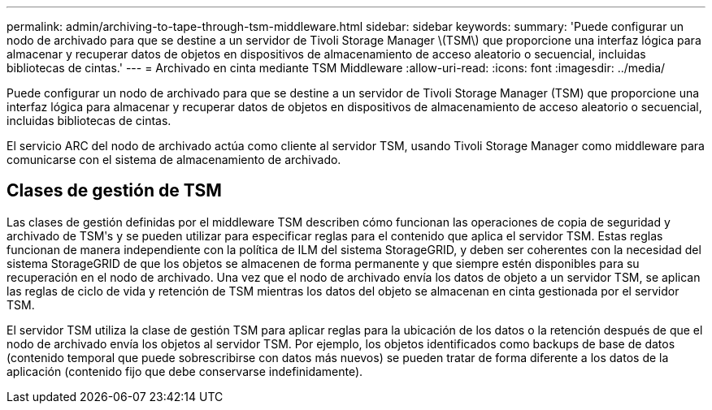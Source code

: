 ---
permalink: admin/archiving-to-tape-through-tsm-middleware.html 
sidebar: sidebar 
keywords:  
summary: 'Puede configurar un nodo de archivado para que se destine a un servidor de Tivoli Storage Manager \(TSM\) que proporcione una interfaz lógica para almacenar y recuperar datos de objetos en dispositivos de almacenamiento de acceso aleatorio o secuencial, incluidas bibliotecas de cintas.' 
---
= Archivado en cinta mediante TSM Middleware
:allow-uri-read: 
:icons: font
:imagesdir: ../media/


[role="lead"]
Puede configurar un nodo de archivado para que se destine a un servidor de Tivoli Storage Manager (TSM) que proporcione una interfaz lógica para almacenar y recuperar datos de objetos en dispositivos de almacenamiento de acceso aleatorio o secuencial, incluidas bibliotecas de cintas.

El servicio ARC del nodo de archivado actúa como cliente al servidor TSM, usando Tivoli Storage Manager como middleware para comunicarse con el sistema de almacenamiento de archivado.



== Clases de gestión de TSM

Las clases de gestión definidas por el middleware TSM describen cómo funcionan las operaciones de copia de seguridad y archivado de TSMʹs y se pueden utilizar para especificar reglas para el contenido que aplica el servidor TSM. Estas reglas funcionan de manera independiente con la política de ILM del sistema StorageGRID, y deben ser coherentes con la necesidad del sistema StorageGRID de que los objetos se almacenen de forma permanente y que siempre estén disponibles para su recuperación en el nodo de archivado. Una vez que el nodo de archivado envía los datos de objeto a un servidor TSM, se aplican las reglas de ciclo de vida y retención de TSM mientras los datos del objeto se almacenan en cinta gestionada por el servidor TSM.

El servidor TSM utiliza la clase de gestión TSM para aplicar reglas para la ubicación de los datos o la retención después de que el nodo de archivado envía los objetos al servidor TSM. Por ejemplo, los objetos identificados como backups de base de datos (contenido temporal que puede sobrescribirse con datos más nuevos) se pueden tratar de forma diferente a los datos de la aplicación (contenido fijo que debe conservarse indefinidamente).
